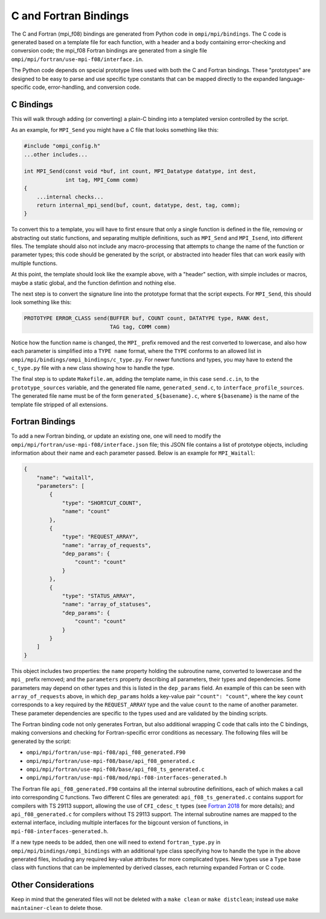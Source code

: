 C and Fortran Bindings
======================

The C and Fortran (mpi_f08) bindings are generated from Python code in
``ompi/mpi/bindings``. The C code is generated based on a template file for
each function, with a header and a body containing error-checking and
conversion code; the mpi_f08 Fortran bindings are generated from a single
file ``ompi/mpi/fortran/use-mpi-f08/interface.in``.

The Python code depends on special prototype lines used with both the C and
Fortran bindings. These "prototypes" are designed to be easy to parse and use
specific type constants that can be mapped directly to the expanded
language-specific code, error-handling, and conversion code.

C Bindings
----------

This will walk through adding (or converting) a plain-C binding into a
templated version controlled by the script.

As an example, for ``MPI_Send`` you might have a C file that looks something
like this:

.. code-block:: c

    #include "ompi_config.h"
    ...other includes...

    int MPI_Send(const void *buf, int count, MPI_Datatype datatype, int dest,
                 int tag, MPI_Comm comm)
    {
        ...internal checks...
        return internal_mpi_send(buf, count, datatype, dest, tag, comm);
    }

To convert this to a template, you will have to first ensure that only a single
function is defined in the file, removing or abstracting out static functions,
and separating multiple definitions, such as ``MPI_Send`` and ``MPI_Isend``,
into different files. The template should also not include any macro-processing
that attempts to change the name of the function or parameter types; this code
should be generated by the script, or abstracted into header files that can
work easily with multiple functions.

At this point, the template should look like the example above, with a "header"
section, with simple includes or macros, maybe a static global, and the
function defintion and nothing else.

The next step is to convert the signature line into the prototype format that
the script expects. For ``MPI_Send``, this should look something like this:

.. code-block:: c

    PROTOTYPE ERROR_CLASS send(BUFFER buf, COUNT count, DATATYPE type, RANK dest,
                               TAG tag, COMM comm)

Notice how the function name is changed, the ``MPI_`` prefix removed and the
rest converted to lowercase, and also how each parameter is simplified into a
``TYPE name`` format, where the ``TYPE`` conforms to an allowed list in
``ompi/mpi/bindings/ompi_bindings/c_type.py``. For newer functions and types,
you may have to extend the ``c_type.py`` file with a new class showing how to
handle the type.

The final step is to update ``Makefile.am``, adding the template name, in this
case ``send.c.in``, to the ``prototype_sources`` variable, and the generated
file name, ``generated_send.c``, to ``interface_profile_sources``. The
generated file name must be of the form ``generated_${basename}.c``, where
``${basename}`` is the name of the template file stripped of all extensions.

Fortran Bindings
----------------

To add a new Fortran binding, or update an existing one, one will need to
modify the ``ompi/mpi/fortran/use-mpi-f08/interface.json`` file; this JSON file
contains a list of prototype objects, including information about their name
and each parameter passed. Below is an example for ``MPI_Waitall``:

.. code-block::

    {
        "name": "waitall",
        "parameters": [
            {
                "type": "SHORTCUT_COUNT",
                "name": "count"
            },
            {
                "type": "REQUEST_ARRAY",
                "name": "array_of_requests",
                "dep_params": {
                    "count": "count"
                }
            },
            {
                "type": "STATUS_ARRAY",
                "name": "array_of_statuses",
                "dep_params": {
                    "count": "count"
                }
            }
        ]
    }

This object includes two properties: the ``name`` property holding the
subroutine name, converted to lowercase and the ``mpi_`` prefix removed; and
the ``parameters`` property describing all parameters, their types and
dependencies. Some parameters may depend on other types and this is listed in
the ``dep_params`` field. An example of this can be seen with
``array_of_requests`` above, in which ``dep_params`` holds a key-value pair
``"count": "count"``, where the key ``count`` corresponds to a key required by
the ``REQUEST_ARRAY`` type and the value ``count`` to the name of another
parameter. These parameter dependencies are specific to the types used and are
validated by the binding scripts.

The Fortran binding code not only generates Fortran, but also additional
wrapping C code that calls into the C bindings, making conversions and checking
for Fortran-specific error conditions as necessary. The following files will be
generated by the script:

* ``ompi/mpi/fortran/use-mpi-f08/api_f08_generated.F90``
* ``ompi/mpi/fortran/use-mpi-f08/base/api_f08_generated.c``
* ``ompi/mpi/fortran/use-mpi-f08/base/api_f08_ts_generated.c``
* ``ompi/mpi/fortran/use-mpi-f08/mod/mpi-f08-interfaces-generated.h``

The Fortran file ``api_f08_generated.F90`` contains all the internal subroutine
definitions, each of which makes a call into corresponding C functions. Two
different C files are generated: ``api_f08_ts_generated.c`` contains support
for compilers with TS 29113 support, allowing the use of ``CFI_cdesc_t`` types
(see `Fortran 2018`_ for more details); and ``api_f08_generated.c`` for
compilers without TS 29113 support. The internal subroutine names are mapped to
the external interface, including multiple interfaces for the bigcount version
of functions, in ``mpi-f08-interfaces-generated.h``.

.. _Fortran 2018: https://fortranwiki.org/fortran/show/Fortran+2018

If a new type needs to be added, then one will need to extend
``fortran_type.py`` in ``ompi/mpi/bindings/ompi_bindings`` with an additional
type class specifying how to handle the type in the above generated files,
including any required key-value attributes for more complicated types. New
types use a ``Type`` base class with functions that can be implemented by
derived classes, each returning expanded Fortran or C code.

Other Considerations
--------------------

Keep in mind that the generated files will not be deleted with a ``make clean``
or ``make distclean``; instead use ``make maintainer-clean`` to delete those.
